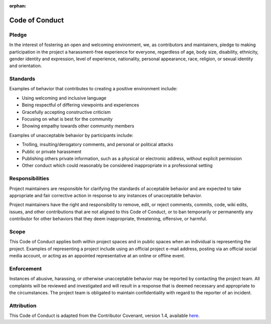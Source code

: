 :orphan:

===============
Code of Conduct
===============

Pledge
------

In the interest of fostering an open and welcoming environment, we, as contributors and maintainers,
pledge to making participation in the project a harassment-free experience for everyone,
regardless of age, body size, disability, ethnicity, gender identity and expression, level of experience,
nationality, personal appearance, race, religion, or sexual identity and orientation.

Standards
---------

Examples of behavior that contributes to creating a positive environment include:

-  Using welcoming and inclusive language
-  Being respectful of differing viewpoints and experiences
-  Gracefully accepting constructive criticism
-  Focusing on what is best for the community
-  Showing empathy towards other community members

Examples of unacceptable behavior by participants include:

-  Trolling, insulting/derogatory comments, and personal or political attacks
-  Public or private harassment
-  Publishing others private information, such as a physical or electronic address, without explicit permission
-  Other conduct which could reasonably be considered inappropriate in a professional setting

Responsibilities
----------------

Project maintainers are responsible for clarifying the standards of acceptable behavior and are expected to take appropriate and
fair corrective action in response to any instances of unacceptable behavior.

Project maintainers have the right and responsibility to remove, edit, or reject comments, commits, code, wiki edits, issues, and other contributions that are not aligned to this Code of Conduct,
or to ban temporarily or permanently any contributor for other behaviors that they deem inappropriate, threatening, offensive, or harmful.

Scope
-----

This Code of Conduct applies both within project spaces and in public spaces when an individual is representing the project.
Examples of representing a project include using an official project e-mail address, posting via an official social media account, or acting as an appointed representative at an online or offline event.

Enforcement
-----------

Instances of abusive, harassing, or otherwise unacceptable behavior may be reported by contacting the project team.
All complaints will be reviewed and investigated and will result in a response that is deemed necessary and appropriate to the circumstances.
The project team is obligated to maintain confidentiality with regard to the reporter of an incident.

Attribution
-----------

This Code of Conduct is adapted from the Contributor Covenant, version
1.4, available `here <https://www.contributor-covenant.org/version/1/4/code-of-conduct.html>`_.

